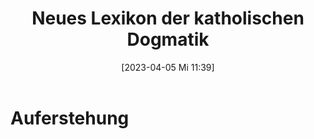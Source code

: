 #+title:      Neues Lexikon der katholischen Dogmatik
#+date:       [2023-04-05 Mi 11:39]
#+filetags:   :bib:theology:
#+identifier: 20230405T113926
#+reference:  Beinert2012

* Auferstehung
